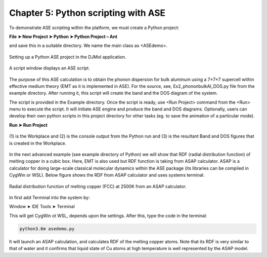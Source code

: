 .. title:: Chapter-5 :: HTML documentation

======================================
Chapter 5: Python scripting with ASE
======================================

To demonstrate ASE scripting within the platform, we must create a Python project:

**File ➤ New Project ➤ Python ➤ Python Project – Ant** 

and save this in a suitable directory. We name the main class as <ASEdemo>.

.. figure:: _static/webdocimages/036.png
   :alt: 036
   :align: center
   :scale: 80%

   Setting up a Python ASE project in the DJMol application.

.. figure:: _static/webdocimages/037.png
   :alt: 037
   :align: center
   :scale: 70%

   A script window displays an ASE script.

The purpose of this ASE calculation is to obtain the phonon dispersion for bulk aluminum using 
a 7×7×7 supercell within effective medium theory (EMT as it is implemented in ASE). For 
the source, see, Ex2_phononbulkAl_DOS.py file from the example directory. After running it, 
this script will create the band and the DOS diagram of the system. 

The script is provided in the Example directory. Once the script is ready, use <Run Project> 
command from the <Run> menu to execute the script. It will initiate ASE engine and produce 
the band and DOS diagrams. Optionally, users can develop their own python scripts in this 
project directory for other tasks (eg. to save the animation of a particular mode).

**Run ➤ Run Project**

.. figure:: _static/webdocimages/038.png
   :alt: 038
   :align: center
   :scale: 70%
   
   (1) is the Workplace and (2) is the console output from the Python run and 
   (3) is the resultant Band and DOS figures that is created in the Workplace.

In the next advanced example (see example directory of Python) we will show that RDF 
(radial distribution function) of melting copper in a cubic box. Here, EMT is also used but RDF 
function is taking from ASAP calculator. ASAP is a calculator for doing large-scale classical 
molecular dynamics within the ASE package (its libraries can be compiled in CygWin or WSL). 
Below figure shows the RDF from ASAP calculator and uses systems terminal.

.. figure:: _static/webdocimages/039.png
   :alt: 039
   :align: center
   :scale: 70%
   
   Radial distribution function of melting copper (FCC) at 2500K from an ASAP calculator.

In first add Terminal into the system by:

Window ➤ IDE Tools ➤ Terminal 

This will get CygWin ot WSL, depends upon the settings. After this, type the code in the terminal:

.. code:: python
    
    python3.6m asedemo.py

It will launch an ASAP calculation, and calculates RDF of the melting copper atoms. 
Note that its RDF is very similar to that of water and it confirms that liquid state of Cu 
atoms at high temperature is well represented by the ASAP model.